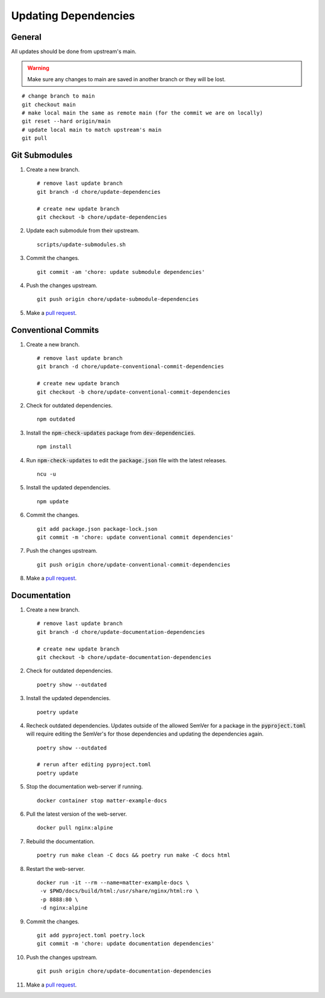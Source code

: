 .. _pull request: https://github.com/caubut-charter/matter-rpi4-nRF52840-dongle/compare

Updating Dependencies
=====================

General
-------

All updates should be done from upstream's main.

.. warning::

   Make sure any changes to main are saved in another branch or they will be lost.

::

   # change branch to main
   git checkout main
   # make local main the same as remote main (for the commit we are on locally)
   git reset --hard origin/main
   # update local main to match upstream's main
   git pull

Git Submodules
--------------

#. Create a new branch.

   ::

      # remove last update branch
      git branch -d chore/update-dependencies

      # create new update branch
      git checkout -b chore/update-dependencies

#. Update each submodule from their upstream.

   ::

      scripts/update-submodules.sh

#. Commit the changes.

   ::

      git commit -am 'chore: update submodule dependencies'

#. Push the changes upstream.

   ::

      git push origin chore/update-submodule-dependencies

#. Make a `pull request`_.

Conventional Commits
--------------------

#. Create a new branch.

   ::

      # remove last update branch
      git branch -d chore/update-conventional-commit-dependencies

      # create new update branch
      git checkout -b chore/update-conventional-commit-dependencies

#. Check for outdated dependencies.

   ::

      npm outdated

#. Install the :code:`npm-check-updates` package from :code:`dev-dependencies`.

   ::

      npm install

#. Run :code:`npm-check-updates` to edit the :code:`package.json` file with the latest releases.

   ::

      ncu -u

#. Install the updated dependencies.

   ::

      npm update

#. Commit the changes.

   ::

      git add package.json package-lock.json
      git commit -m 'chore: update conventional commit dependencies'

#. Push the changes upstream.

   ::

      git push origin chore/update-conventional-commit-dependencies

#. Make a `pull request`_.

Documentation
-------------

#. Create a new branch.

   ::

      # remove last update branch
      git branch -d chore/update-documentation-dependencies

      # create new update branch
      git checkout -b chore/update-documentation-dependencies

#. Check for outdated dependencies.

   ::

      poetry show --outdated

#. Install the updated dependencies.

   ::

      poetry update

#. Recheck outdated dependencies.  Updates outside of the allowed SemVer for a package in the :code:`pyproject.toml` will require editing the SemVer's for those dependencies and updating the dependencies again.

   ::

      poetry show --outdated

      # rerun after editing pyproject.toml
      poetry update

#. Stop the documentation web-server if running.

   ::

      docker container stop matter-example-docs

#. Pull the latest version of the web-server.

   ::

      docker pull nginx:alpine

#. Rebuild the documentation.

   ::

      poetry run make clean -C docs && poetry run make -C docs html

#. Restart the web-server.

   ::

      docker run -it --rm --name=matter-example-docs \
       -v $PWD/docs/build/html:/usr/share/nginx/html:ro \
       -p 8888:80 \
       -d nginx:alpine

#. Commit the changes.

   ::

      git add pyproject.toml poetry.lock
      git commit -m 'chore: update documentation dependencies'

#. Push the changes upstream.

   ::

      git push origin chore/update-documentation-dependencies

#. Make a `pull request`_.
